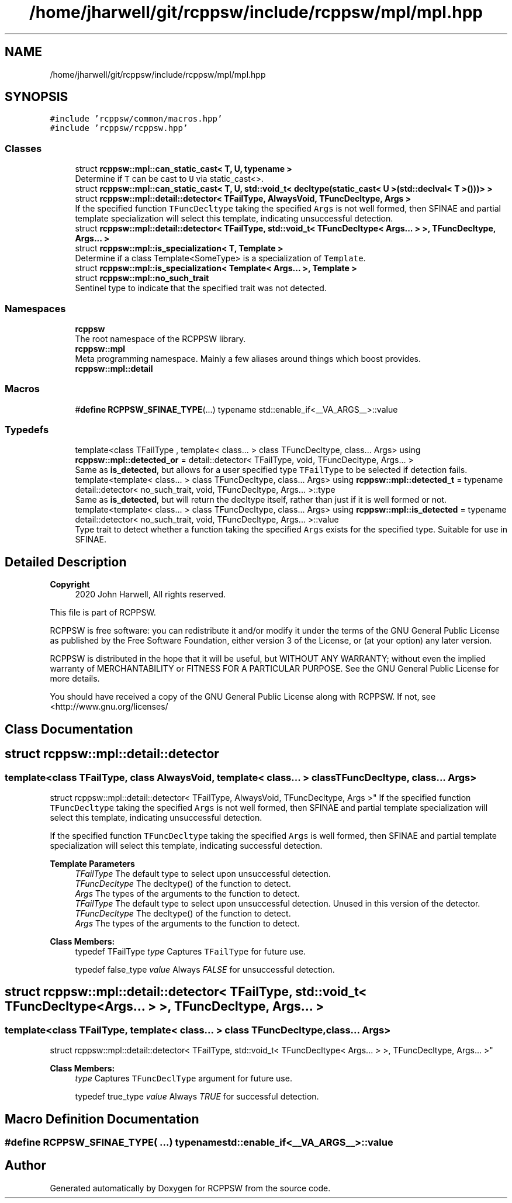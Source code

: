 .TH "/home/jharwell/git/rcppsw/include/rcppsw/mpl/mpl.hpp" 3 "Sat Feb 5 2022" "RCPPSW" \" -*- nroff -*-
.ad l
.nh
.SH NAME
/home/jharwell/git/rcppsw/include/rcppsw/mpl/mpl.hpp
.SH SYNOPSIS
.br
.PP
\fC#include 'rcppsw/common/macros\&.hpp'\fP
.br
\fC#include 'rcppsw/rcppsw\&.hpp'\fP
.br

.SS "Classes"

.in +1c
.ti -1c
.RI "struct \fBrcppsw::mpl::can_static_cast< T, U, typename >\fP"
.br
.RI "Determine if \fCT\fP can be cast to \fCU\fP via static_cast<>\&. "
.ti -1c
.RI "struct \fBrcppsw::mpl::can_static_cast< T, U, std::void_t< decltype(static_cast< U >(std::declval< T >()))> >\fP"
.br
.ti -1c
.RI "struct \fBrcppsw::mpl::detail::detector< TFailType, AlwaysVoid, TFuncDecltype, Args >\fP"
.br
.RI "If the specified function \fCTFuncDecltype\fP taking the specified \fCArgs\fP is not well formed, then SFINAE and partial template specialization will select this template, indicating unsuccessful detection\&. "
.ti -1c
.RI "struct \fBrcppsw::mpl::detail::detector< TFailType, std::void_t< TFuncDecltype< Args\&.\&.\&. > >, TFuncDecltype, Args\&.\&.\&. >\fP"
.br
.ti -1c
.RI "struct \fBrcppsw::mpl::is_specialization< T, Template >\fP"
.br
.RI "Determine if a class Template<SomeType> is a specialization of \fCTemplate\fP\&. "
.ti -1c
.RI "struct \fBrcppsw::mpl::is_specialization< Template< Args\&.\&.\&. >, Template >\fP"
.br
.ti -1c
.RI "struct \fBrcppsw::mpl::no_such_trait\fP"
.br
.RI "Sentinel type to indicate that the specified trait was not detected\&. "
.in -1c
.SS "Namespaces"

.in +1c
.ti -1c
.RI " \fBrcppsw\fP"
.br
.RI "The root namespace of the RCPPSW library\&. "
.ti -1c
.RI " \fBrcppsw::mpl\fP"
.br
.RI "Meta programming namespace\&. Mainly a few aliases around things which boost provides\&. "
.ti -1c
.RI " \fBrcppsw::mpl::detail\fP"
.br
.in -1c
.SS "Macros"

.in +1c
.ti -1c
.RI "#\fBdefine\fP \fBRCPPSW_SFINAE_TYPE\fP(\&.\&.\&.)   typename std::enable_if<__VA_ARGS__>::value"
.br
.in -1c
.SS "Typedefs"

.in +1c
.ti -1c
.RI "template<class TFailType , template< class\&.\&.\&. > class TFuncDecltype, class\&.\&.\&. Args> using \fBrcppsw::mpl::detected_or\fP = detail::detector< TFailType, void, TFuncDecltype, Args\&.\&.\&. >"
.br
.RI "Same as \fBis_detected\fP, but allows for a user specified type \fCTFailType\fP to be selected if detection fails\&. "
.ti -1c
.RI "template<template< class\&.\&.\&. > class TFuncDecltype, class\&.\&.\&. Args> using \fBrcppsw::mpl::detected_t\fP = typename detail::detector< no_such_trait, void, TFuncDecltype, Args\&.\&.\&. >::type"
.br
.RI "Same as \fBis_detected\fP, but will return the decltype itself, rather than just if it is well formed or not\&. "
.ti -1c
.RI "template<template< class\&.\&.\&. > class TFuncDecltype, class\&.\&.\&. Args> using \fBrcppsw::mpl::is_detected\fP = typename detail::detector< no_such_trait, void, TFuncDecltype, Args\&.\&.\&. >::value"
.br
.RI "Type trait to detect whether a function taking the specified \fCArgs\fP exists for the specified type\&. Suitable for use in SFINAE\&. "
.in -1c
.SH "Detailed Description"
.PP 

.PP
\fBCopyright\fP
.RS 4
2020 John Harwell, All rights reserved\&.
.RE
.PP
This file is part of RCPPSW\&.
.PP
RCPPSW is free software: you can redistribute it and/or modify it under the terms of the GNU General Public License as published by the Free Software Foundation, either version 3 of the License, or (at your option) any later version\&.
.PP
RCPPSW is distributed in the hope that it will be useful, but WITHOUT ANY WARRANTY; without even the implied warranty of MERCHANTABILITY or FITNESS FOR A PARTICULAR PURPOSE\&. See the GNU General Public License for more details\&.
.PP
You should have received a copy of the GNU General Public License along with RCPPSW\&. If not, see <http://www.gnu.org/licenses/ 
.SH "Class Documentation"
.PP 
.SH "struct rcppsw::mpl::detail::detector"
.PP 

.SS "template<class TFailType, class AlwaysVoid, template< class\&.\&.\&. > class TFuncDecltype, class\&.\&.\&. Args>
.br
struct rcppsw::mpl::detail::detector< TFailType, AlwaysVoid, TFuncDecltype, Args >"
If the specified function \fCTFuncDecltype\fP taking the specified \fCArgs\fP is not well formed, then SFINAE and partial template specialization will select this template, indicating unsuccessful detection\&. 

If the specified function \fCTFuncDecltype\fP taking the specified \fCArgs\fP is well formed, then SFINAE and partial template specialization will select this template, indicating successful detection\&.
.PP
\fBTemplate Parameters\fP
.RS 4
\fITFailType\fP The default type to select upon unsuccessful detection\&.
.br
\fITFuncDecltype\fP The decltype() of the function to detect\&.
.br
\fIArgs\fP The types of the arguments to the function to detect\&.
.br
\fITFailType\fP The default type to select upon unsuccessful detection\&. Unused in this version of the detector\&.
.br
\fITFuncDecltype\fP The decltype() of the function to detect\&.
.br
\fIArgs\fP The types of the arguments to the function to detect\&. 
.RE
.PP

.PP
\fBClass Members:\fP
.RS 4
typedef TFailType \fItype\fP Captures \fCTFailType\fP for future use\&. 
.br
.PP
typedef false_type \fIvalue\fP Always \fIFALSE\fP for unsuccessful detection\&. 
.br
.PP
.RE
.PP
.SH "struct rcppsw::mpl::detail::detector< TFailType, std::void_t< TFuncDecltype< Args\&.\&.\&. > >, TFuncDecltype, Args\&.\&.\&. >"
.PP 

.SS "template<class TFailType, template< class\&.\&.\&. > class TFuncDecltype, class\&.\&.\&. Args>
.br
struct rcppsw::mpl::detail::detector< TFailType, std::void_t< TFuncDecltype< Args\&.\&.\&. > >, TFuncDecltype, Args\&.\&.\&. >"

.PP
\fBClass Members:\fP
.RS 4
 \fItype\fP Captures \fCTFuncDeclType\fP argument for future use\&. 
.br
.PP
typedef true_type \fIvalue\fP Always \fITRUE\fP for successful detection\&. 
.br
.PP
.RE
.PP
.SH "Macro Definition Documentation"
.PP 
.SS "#\fBdefine\fP RCPPSW_SFINAE_TYPE( \&.\&.\&.)   typename std::enable_if<__VA_ARGS__>::value"

.SH "Author"
.PP 
Generated automatically by Doxygen for RCPPSW from the source code\&.
